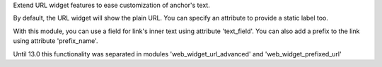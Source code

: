 Extend URL widget features to ease customization of anchor's text.

By default, the URL widget will show the plain URL.
You can specify an attribute to provide a static label too.

With this module, you can use a field for link's inner text using attribute
'text_field'. You can also add a prefix to the link using attribute
'prefix_name'.

Until 13.0 this functionality was separated in modules 'web_widget_url_advanced'
and 'web_widget_prefixed_url'
